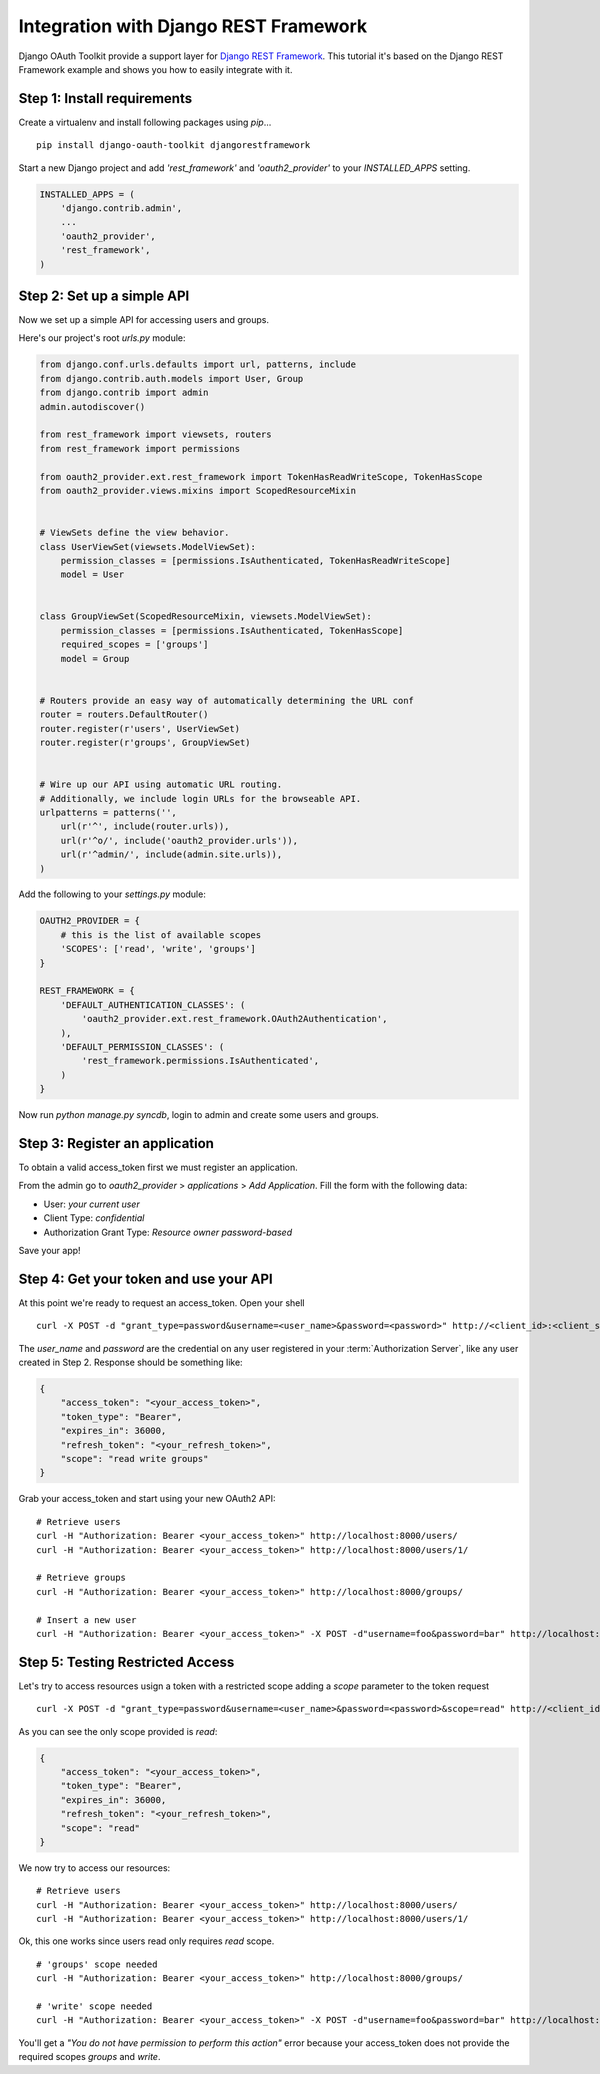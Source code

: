 Integration with Django REST Framework
===================================================

Django OAuth Toolkit provide a support layer for `Django REST Framework <http://django-rest-framework.org/>`_.
This tutorial it's based on the Django REST Framework example and shows you how to easily integrate with it.

Step 1: Install requirements
----------------------------

Create a virtualenv and install following packages using `pip`...

::

    pip install django-oauth-toolkit djangorestframework

Start a new Django project and add `'rest_framework'` and `'oauth2_provider'` to your `INSTALLED_APPS` setting.

.. code-block:: python

    INSTALLED_APPS = (
        'django.contrib.admin',
        ...
        'oauth2_provider',
        'rest_framework',
    )

Step 2: Set up a simple API
--------------------------

Now we set up a simple API for accessing users and groups.

Here's our project's root `urls.py` module:

.. code-block:: python

    from django.conf.urls.defaults import url, patterns, include
    from django.contrib.auth.models import User, Group
    from django.contrib import admin
    admin.autodiscover()

    from rest_framework import viewsets, routers
    from rest_framework import permissions

    from oauth2_provider.ext.rest_framework import TokenHasReadWriteScope, TokenHasScope
    from oauth2_provider.views.mixins import ScopedResourceMixin


    # ViewSets define the view behavior.
    class UserViewSet(viewsets.ModelViewSet):
        permission_classes = [permissions.IsAuthenticated, TokenHasReadWriteScope]
        model = User


    class GroupViewSet(ScopedResourceMixin, viewsets.ModelViewSet):
        permission_classes = [permissions.IsAuthenticated, TokenHasScope]
        required_scopes = ['groups']
        model = Group


    # Routers provide an easy way of automatically determining the URL conf
    router = routers.DefaultRouter()
    router.register(r'users', UserViewSet)
    router.register(r'groups', GroupViewSet)


    # Wire up our API using automatic URL routing.
    # Additionally, we include login URLs for the browseable API.
    urlpatterns = patterns('',
        url(r'^', include(router.urls)),
        url(r'^o/', include('oauth2_provider.urls')),
        url(r'^admin/', include(admin.site.urls)),
    )

Add the following to your `settings.py` module:

.. code-block:: python

    OAUTH2_PROVIDER = {
        # this is the list of available scopes
        'SCOPES': ['read', 'write', 'groups']
    }

    REST_FRAMEWORK = {
        'DEFAULT_AUTHENTICATION_CLASSES': (
            'oauth2_provider.ext.rest_framework.OAuth2Authentication',
        ),
        'DEFAULT_PERMISSION_CLASSES': (
            'rest_framework.permissions.IsAuthenticated',
        )
    }

Now run `python manage.py syncdb`, login to admin and create some users and groups.

Step 3: Register an application
-------------------------------

To obtain a valid access_token first we must register an application.

From the admin go to *oauth2_provider* > *applications* > *Add Application*. Fill the form with the following data:

* User: *your current user*
* Client Type: *confidential*
* Authorization Grant Type: *Resource owner password-based*

Save your app!

Step 4: Get your token and use your API
---------------------------------------

At this point we're ready to request an access_token. Open your shell

::

    curl -X POST -d "grant_type=password&username=<user_name>&password=<password>" http://<client_id>:<client_secret>@localhost:8000/o/token/

The *user_name* and *password* are the credential on any user registered in your :term:`Authorization Server`, like any user created in Step 2.
Response should be something like:

.. code-block:: javascript

    {
        "access_token": "<your_access_token>",
        "token_type": "Bearer",
        "expires_in": 36000,
        "refresh_token": "<your_refresh_token>",
        "scope": "read write groups"
    }

Grab your access_token and start using your new OAuth2 API:

::

    # Retrieve users
    curl -H "Authorization: Bearer <your_access_token>" http://localhost:8000/users/
    curl -H "Authorization: Bearer <your_access_token>" http://localhost:8000/users/1/

    # Retrieve groups
    curl -H "Authorization: Bearer <your_access_token>" http://localhost:8000/groups/

    # Insert a new user
    curl -H "Authorization: Bearer <your_access_token>" -X POST -d"username=foo&password=bar" http://localhost:8000/users/

Step 5: Testing Restricted Access
---------------------------------

Let's try to access resources usign a token with a restricted scope adding a `scope` parameter to the token request

::

    curl -X POST -d "grant_type=password&username=<user_name>&password=<password>&scope=read" http://<client_id>:<client_secret>@localhost:8000/o/token/

As you can see the only scope provided is `read`:

.. code-block:: javascript

    {
        "access_token": "<your_access_token>",
        "token_type": "Bearer",
        "expires_in": 36000,
        "refresh_token": "<your_refresh_token>",
        "scope": "read"
    }

We now try to access our resources:

::

    # Retrieve users
    curl -H "Authorization: Bearer <your_access_token>" http://localhost:8000/users/
    curl -H "Authorization: Bearer <your_access_token>" http://localhost:8000/users/1/

Ok, this one works since users read only requires `read` scope.

::

    # 'groups' scope needed
    curl -H "Authorization: Bearer <your_access_token>" http://localhost:8000/groups/

    # 'write' scope needed
    curl -H "Authorization: Bearer <your_access_token>" -X POST -d"username=foo&password=bar" http://localhost:8000/users/

You'll get a `"You do not have permission to perform this action"` error because your access_token does not provide the
required scopes `groups` and `write`.
